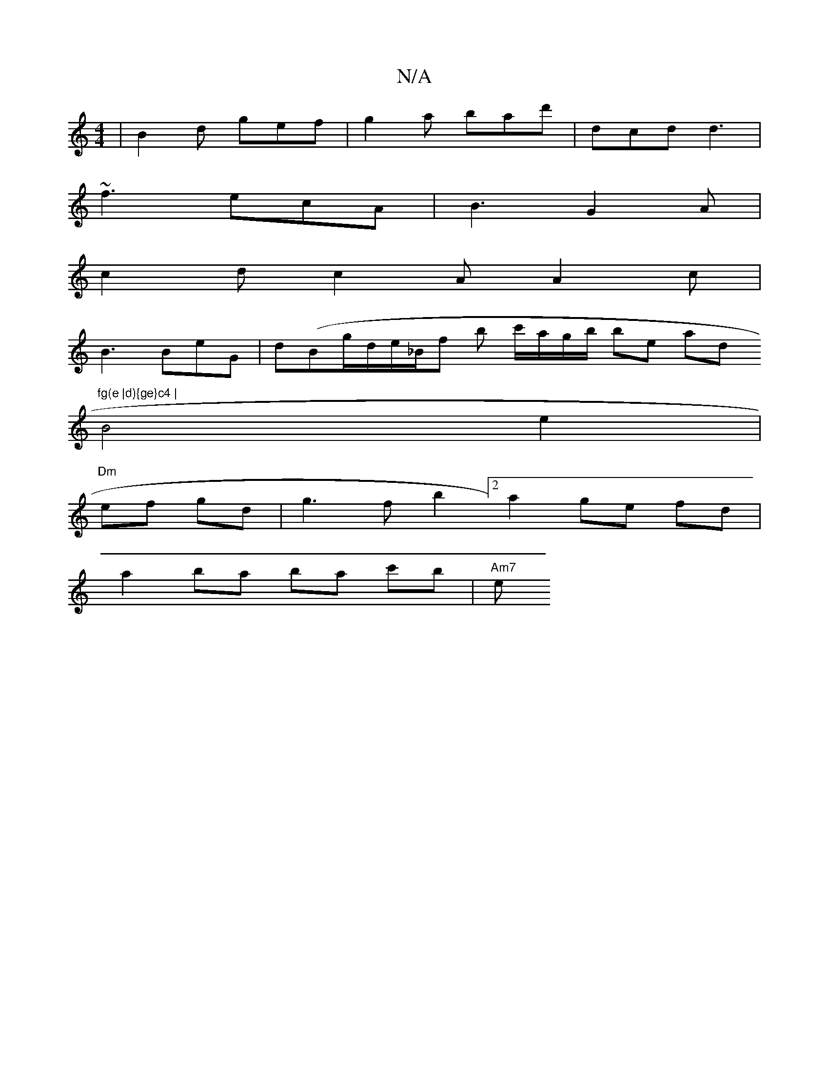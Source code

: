 X:1
T:N/A
M:4/4
R:N/A
K:Cmajor
 | B2 d gef | g2 a bad' | dcd d3 |
~f3 ecA | B3 G2A |
c2d c2A A2 c |
B3 BeG | d(Bg/d/e/_B/f b c'/a/g/b/ bren andsor wit"^fg(e |d){ge}c4 |
B4 e2 |
"Dm"ef gd |g3f b2 [2 a2 ge fd | 
a2 ba ba c'b | "Am7"e